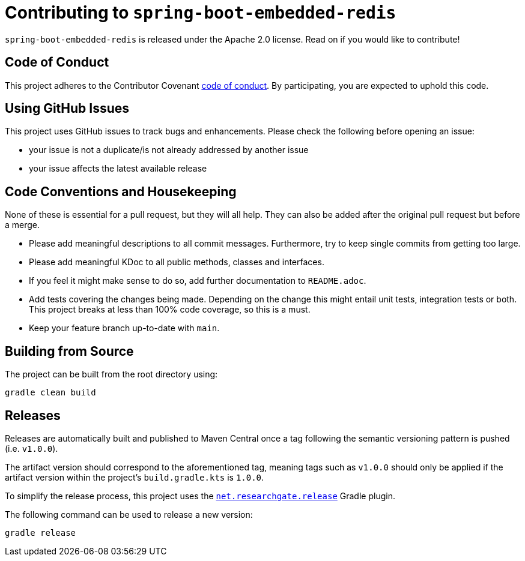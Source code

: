 = Contributing to `spring-boot-embedded-redis`

`spring-boot-embedded-redis` is released under the Apache 2.0 license.
Read on if you would like to contribute!

== Code of Conduct

This project adheres to the Contributor Covenant xref:CODE_OF_CONDUCT.adoc[code of conduct].
By participating, you are expected to uphold this code.

== Using GitHub Issues

This project uses GitHub issues to track bugs and enhancements.
Please check the following before opening an issue:

* your issue is not a duplicate/is not already addressed by another issue
* your issue affects the latest available release

== Code Conventions and Housekeeping

None of these is essential for a pull request, but they will all help.
They can also be added after the original pull request but before a merge.

* Please add meaningful descriptions to all commit messages.
Furthermore, try to keep single commits from getting too large.
* Please add meaningful KDoc to all public methods, classes and interfaces.
* If you feel it might make sense to do so, add further documentation to `README.adoc`.
* Add tests covering the changes being made.
Depending on the change this might entail unit tests, integration tests or both.
This project breaks at less than 100% code coverage, so this is a must.
* Keep your feature branch up-to-date with `main`.

== Building from Source

The project can be built from the root directory using:

[,bash]
----
gradle clean build
----

== Releases

Releases are automatically built and published to Maven Central once a tag following the semantic versioning pattern is pushed (i.e. `v1.0.0`).

The artifact version should correspond to the aforementioned tag, meaning tags such as `v1.0.0` should only be applied if the artifact version within the project's `build.gradle.kts` is `1.0.0`.

To simplify the release process, this project uses the
https://plugins.gradle.org/plugin/net.researchgate.release[`net.researchgate.release`]
Gradle plugin.

The following command can be used to release a new version:

[,bash]
----
gradle release
----